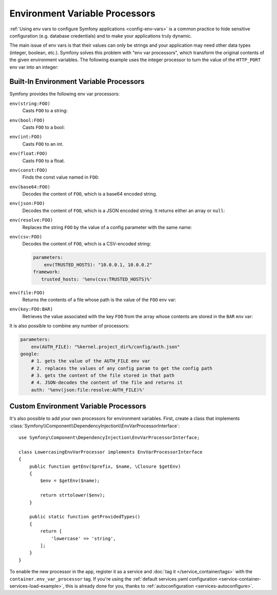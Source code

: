 .. index::

    single: Environment Variable Processors; env vars

Environment Variable Processors
===============================

:ref:`Using env vars to configure Symfony applications <config-env-vars>` is a
common practice to hide sensitive configuration (e.g. database credentials) and
to make your applications truly dynamic.

The main issue of env vars is that their values can only be strings and your
application may need other data types (integer, boolean, etc.). Symfony solves
this problem with "env var processors", which transform the original contents of
the given environment variables. The following example uses the integer
processor to turn the value of the ``HTTP_PORT`` env var into an integer:

.. configuration-block::

    .. code-block:: yaml

        # config/packages/framework.yaml
        framework:
            router:
                http_port: '%env(int:HTTP_PORT)%'

    .. code-block:: xml

        <!-- config/packages/framework.xml -->
        <?xml version="1.0" encoding="UTF-8" ?>
        <container xmlns="http://symfony.com/schema/dic/services"
            xmlns:xsi="http://www.w3.org/2001/XMLSchema-instance"
            xmlns:framework="http://symfony.com/schema/dic/symfony"
            xsi:schemaLocation="http://symfony.com/schema/dic/services
                https://symfony.com/schema/dic/services/services-1.0.xsd
                http://symfony.com/schema/dic/symfony
                https://symfony.com/schema/dic/symfony/symfony-1.0.xsd">

            <framework:config>
                <framework:router http-port="%env(int:HTTP_PORT)%"/>
            </framework:config>
        </container>

    .. code-block:: php

        // config/packages/framework.php
        $container->loadFromExtension('framework', [
            'router' => [
                'http_port' => '%env(int:HTTP_PORT)%',
            ],
        ]);

Built-In Environment Variable Processors
----------------------------------------

Symfony provides the following env var processors:

``env(string:FOO)``
    Casts ``FOO`` to a string:

    .. configuration-block::

        .. code-block:: yaml

            # config/packages/framework.yaml
            parameters:
                env(SECRET): 'some_secret'
            framework:
                secret: '%env(string:SECRET)%'

        .. code-block:: xml

            <!-- config/packages/framework.xml -->
            <?xml version="1.0" encoding="UTF-8" ?>
            <container xmlns="http://symfony.com/schema/dic/services"
                xmlns:xsi="http://www.w3.org/2001/XMLSchema-instance"
                xmlns:framework="http://symfony.com/schema/dic/symfony"
                xsi:schemaLocation="http://symfony.com/schema/dic/services
                    https://symfony.com/schema/dic/services/services-1.0.xsd
                    http://symfony.com/schema/dic/symfony
                    https://symfony.com/schema/dic/symfony/symfony-1.0.xsd">

                <parameters>
                    <parameter key="env(SECRET)">some_secret</parameter>
                </parameters>

                <framework:config secret="%env(string:SECRET)%"/>
            </container>

        .. code-block:: php

            // config/packages/framework.php
            $container->setParameter('env(SECRET)', 'some_secret');
            $container->loadFromExtension('framework', [
                'secret' => '%env(string:SECRET)%',
            ]);

``env(bool:FOO)``
    Casts ``FOO`` to a bool:

    .. configuration-block::

        .. code-block:: yaml

            # config/packages/framework.yaml
            parameters:
                env(HTTP_METHOD_OVERRIDE): 'true'
            framework:
                http_method_override: '%env(bool:HTTP_METHOD_OVERRIDE)%'

        .. code-block:: xml

            <!-- config/packages/framework.xml -->
            <?xml version="1.0" encoding="UTF-8" ?>
            <container xmlns="http://symfony.com/schema/dic/services"
                xmlns:xsi="http://www.w3.org/2001/XMLSchema-instance"
                xmlns:framework="http://symfony.com/schema/dic/symfony"
                xsi:schemaLocation="http://symfony.com/schema/dic/services
                    https://symfony.com/schema/dic/services/services-1.0.xsd
                    http://symfony.com/schema/dic/symfony
                    https://symfony.com/schema/dic/symfony/symfony-1.0.xsd">

                <parameters>
                    <parameter key="env(HTTP_METHOD_OVERRIDE)">true</parameter>
                </parameters>

                <framework:config http-methode-override="%env(bool:HTTP_METHOD_OVERRIDE)%"/>
            </container>

        .. code-block:: php

            // config/packages/framework.php
            $container->setParameter('env(HTTP_METHOD_OVERRIDE)', 'true');
            $container->loadFromExtension('framework', [
                'http_method_override' => '%env(bool:HTTP_METHOD_OVERRIDE)%',
            ]);

``env(int:FOO)``
    Casts ``FOO`` to an int.

``env(float:FOO)``
    Casts ``FOO`` to a float.

``env(const:FOO)``
    Finds the const value named in ``FOO``:

    .. configuration-block::

        .. code-block:: yaml

            # config/packages/security.yaml
            parameters:
                env(HEALTH_CHECK_METHOD): 'Symfony\Component\HttpFoundation\Request::METHOD_HEAD'
            security:
                access_control:
                    - { path: '^/health-check$', methods: '%env(const:HEALTH_CHECK_METHOD)%' }

        .. code-block:: xml

            <!-- config/packages/security.xml -->
            <?xml version="1.0" encoding="UTF-8" ?>
            <container xmlns="http://symfony.com/schema/dic/services"
                xmlns:xsi="http://www.w3.org/2001/XMLSchema-instance"
                xmlns:security="http://symfony.com/schema/dic/security"
                xsi:schemaLocation="http://symfony.com/schema/dic/services
                    https://symfony.com/schema/dic/services/services-1.0.xsd">

                <parameters>
                    <parameter key="env(HEALTH_CHECK_METHOD)">Symfony\Component\HttpFoundation\Request::METHOD_HEAD</parameter>
                </parameters>

                <security:config>
                    <rule path="^/health-check$" methods="%env(const:HEALTH_CHECK_METHOD)%"/>
                </security:config>
            </container>

        .. code-block:: php

            // config/packages/security.php
            $container->setParameter('env(HEALTH_CHECK_METHOD)', 'Symfony\Component\HttpFoundation\Request::METHOD_HEAD');
            $container->loadFromExtension('security', [
                'access_control' => [
                    [
                        'path' => '^/health-check$',
                        'methods' => '%env(const:HEALTH_CHECK_METHOD)%',
                    ],
                ],
            ]);

``env(base64:FOO)``
    Decodes the content of ``FOO``, which is a base64 encoded string.

``env(json:FOO)``
    Decodes the content of ``FOO``, which is a JSON encoded string. It returns
    either an array or ``null``:

    .. configuration-block::

        .. code-block:: yaml

            # config/packages/framework.yaml
            parameters:
                env(TRUSTED_HOSTS): '["10.0.0.1", "10.0.0.2"]'
            framework:
                trusted_hosts: '%env(json:TRUSTED_HOSTS)%'

        .. code-block:: xml

            <!-- config/packages/framework.xml -->
            <?xml version="1.0" encoding="UTF-8" ?>
            <container xmlns="http://symfony.com/schema/dic/services"
                xmlns:xsi="http://www.w3.org/2001/XMLSchema-instance"
                xmlns:framework="http://symfony.com/schema/dic/symfony"
                xsi:schemaLocation="http://symfony.com/schema/dic/services
                    https://symfony.com/schema/dic/services/services-1.0.xsd
                    http://symfony.com/schema/dic/symfony
                    https://symfony.com/schema/dic/symfony/symfony-1.0.xsd">

                <parameters>
                    <parameter key="env(TRUSTED_HOSTS)">["10.0.0.1", "10.0.0.2"]</parameter>
                </parameters>

                <framework:config trusted-hosts="%env(json:TRUSTED_HOSTS)%"/>
            </container>

        .. code-block:: php

            // config/packages/framework.php
            $container->setParameter('env(TRUSTED_HOSTS)', '["10.0.0.1", "10.0.0.2"]');
            $container->loadFromExtension('framework', [
                'trusted_hosts' => '%env(json:TRUSTED_HOSTS)%',
            ]);

``env(resolve:FOO)``
    Replaces the string ``FOO`` by the value of a config parameter with the
    same name:

    .. configuration-block::

        .. code-block:: yaml

            # config/packages/sentry.yaml
            parameters:
                env(HOST): '10.0.0.1'
                sentry_host: '%env(HOST)%'
                env(SENTRY_DSN): 'http://%sentry_host%/project'
            sentry:
                dsn: '%env(resolve:SENTRY_DSN)%'

        .. code-block:: xml

            <!-- config/packages/sentry.xml -->
            <?xml version="1.0" encoding="UTF-8" ?>
            <container xmlns="http://symfony.com/schema/dic/services"
                xmlns:xsi="http://www.w3.org/2001/XMLSchema-instance"
                xsi:schemaLocation="http://symfony.com/schema/dic/services
                    https://symfony.com/schema/dic/services/services-1.0.xsd">

                <parameters>
                    <parameter key="env(HOST)">10.0.0.1</parameter>
                    <parameter key="sentry_host">%env(HOST)%</parameter>
                    <parameter key="env(SENTRY_DSN)">http://%sentry_host%/project</parameter>
                </parameters>

                <sentry:config dsn="%env(resolve:SENTRY_DSN)%"/>
            </container>

        .. code-block:: php

            // config/packages/sentry.php
            $container->setParameter('env(HOST)', '10.0.0.1');
            $container->setParameter('sentry_host', '%env(HOST)%');
            $container->setParameter('env(SENTRY_DSN)', 'http://%sentry_host%/project');
            $container->loadFromExtension('sentry', [
                'dsn' => '%env(resolve:SENTRY_DSN)%',
            ]);

``env(csv:FOO)``
    Decodes the content of ``FOO``, which is a CSV-encoded string:

    .. code-block:: yaml

        parameters:
            env(TRUSTED_HOSTS): "10.0.0.1, 10.0.0.2"
        framework:
           trusted_hosts: '%env(csv:TRUSTED_HOSTS)%'

``env(file:FOO)``
    Returns the contents of a file whose path is the value of the ``FOO`` env var:

    .. configuration-block::

        .. code-block:: yaml

            # config/packages/framework.yaml
            parameters:
                env(AUTH_FILE): '../config/auth.json'
            google:
                auth: '%env(file:AUTH_FILE)%'

        .. code-block:: xml

            <!-- config/packages/framework.xml -->
            <?xml version="1.0" encoding="UTF-8" ?>
            <container xmlns="http://symfony.com/schema/dic/services"
                xmlns:xsi="http://www.w3.org/2001/XMLSchema-instance"
                xmlns:framework="http://symfony.com/schema/dic/symfony"
                xsi:schemaLocation="http://symfony.com/schema/dic/services
                    https://symfony.com/schema/dic/services/services-1.0.xsd
                    http://symfony.com/schema/dic/symfony
                    https://symfony.com/schema/dic/symfony/symfony-1.0.xsd">

                <parameters>
                    <parameter key="env(AUTH_FILE)">../config/auth.json</parameter>
                </parameters>

                <google auth="%env(file:AUTH_FILE)%"/>
            </container>

        .. code-block:: php

            // config/packages/framework.php
            $container->setParameter('env(AUTH_FILE)', '../config/auth.json');
            $container->loadFromExtension('google', [
                'auth' => '%env(file:AUTH_FILE)%',
            ]);

``env(key:FOO:BAR)``
    Retrieves the value associated with the key ``FOO`` from the array whose
    contents are stored in the ``BAR`` env var:

    .. configuration-block::

        .. code-block:: yaml

            # config/services.yaml
            parameters:
                env(SECRETS_FILE): '/opt/application/.secrets.json'
                database_password: '%env(key:database_password:json:file:SECRETS_FILE)%'
                # if SECRETS_FILE contents are: {"database_password": "secret"} it returns "secret"

        .. code-block:: xml

            <!-- config/services.xml -->
            <?xml version="1.0" encoding="UTF-8" ?>
            <container xmlns="http://symfony.com/schema/dic/services"
                xmlns:xsi="http://www.w3.org/2001/XMLSchema-instance"
                xmlns:framework="http://symfony.com/schema/dic/symfony"
                xsi:schemaLocation="http://symfony.com/schema/dic/services
                    https://symfony.com/schema/dic/services/services-1.0.xsd
                    http://symfony.com/schema/dic/symfony
                    https://symfony.com/schema/dic/symfony/symfony-1.0.xsd">

                <parameters>
                    <parameter key="env(SECRETS_FILE)">/opt/application/.secrets.json</parameter>
                    <parameter key="database_password">%env(key:database_password:json:file:SECRETS_FILE)%</parameter>
                </parameters>
            </container>

        .. code-block:: php

            // config/services.php
            $container->setParameter('env(SECRETS_FILE)', '/opt/application/.secrets.json');
            $container->setParameter('database_password', '%env(key:database_password:json:file:SECRETS_FILE)%');

It is also possible to combine any number of processors:

.. code-block:: yaml

    parameters:
        env(AUTH_FILE): "%kernel.project_dir%/config/auth.json"
    google:
        # 1. gets the value of the AUTH_FILE env var
        # 2. replaces the values of any config param to get the config path
        # 3. gets the content of the file stored in that path
        # 4. JSON-decodes the content of the file and returns it
        auth: '%env(json:file:resolve:AUTH_FILE)%'

Custom Environment Variable Processors
--------------------------------------

It's also possible to add your own processors for environment variables. First,
create a class that implements
:class:`Symfony\\Component\\DependencyInjection\\EnvVarProcessorInterface`::

    use Symfony\Component\DependencyInjection\EnvVarProcessorInterface;

    class LowercasingEnvVarProcessor implements EnvVarProcessorInterface
    {
        public function getEnv($prefix, $name, \Closure $getEnv)
        {
            $env = $getEnv($name);

            return strtolower($env);
        }

        public static function getProvidedTypes()
        {
            return [
                'lowercase' => 'string',
            ];
        }
    }

To enable the new processor in the app, register it as a service and
:doc:`tag it </service_container/tags>` with the ``container.env_var_processor``
tag. If you're using the
:ref:`default services.yaml configuration <service-container-services-load-example>`,
this is already done for you, thanks to :ref:`autoconfiguration <services-autoconfigure>`.
